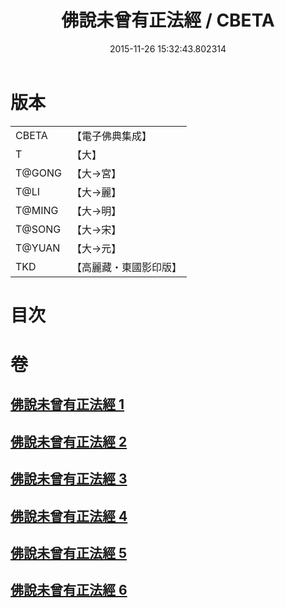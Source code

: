 #+TITLE: 佛說未曾有正法經 / CBETA
#+DATE: 2015-11-26 15:32:43.802314
* 版本
 |     CBETA|【電子佛典集成】|
 |         T|【大】     |
 |    T@GONG|【大→宮】   |
 |      T@LI|【大→麗】   |
 |    T@MING|【大→明】   |
 |    T@SONG|【大→宋】   |
 |    T@YUAN|【大→元】   |
 |       TKD|【高麗藏・東國影印版】|

* 目次
* 卷
** [[file:KR6i0265_001.txt][佛說未曾有正法經 1]]
** [[file:KR6i0265_002.txt][佛說未曾有正法經 2]]
** [[file:KR6i0265_003.txt][佛說未曾有正法經 3]]
** [[file:KR6i0265_004.txt][佛說未曾有正法經 4]]
** [[file:KR6i0265_005.txt][佛說未曾有正法經 5]]
** [[file:KR6i0265_006.txt][佛說未曾有正法經 6]]
